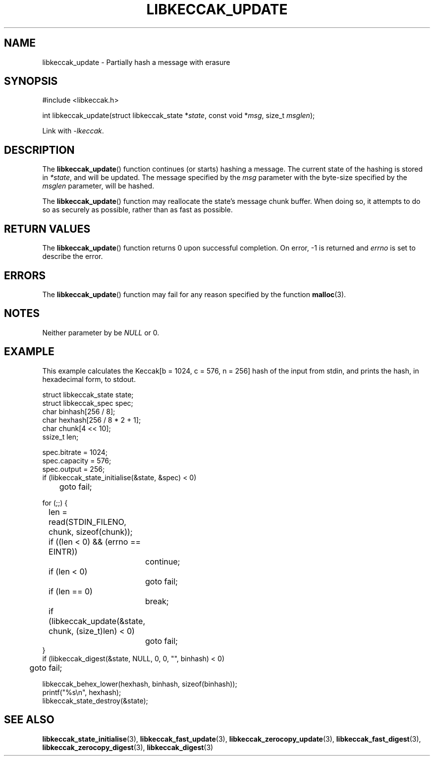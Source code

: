 .TH LIBKECCAK_UPDATE 3 LIBKECCAK
.SH NAME
libkeccak_update - Partially hash a message with erasure
.SH SYNOPSIS
.nf
#include <libkeccak.h>

int libkeccak_update(struct libkeccak_state *\fIstate\fP, const void *\fImsg\fP, size_t \fImsglen\fP);
.fi
.PP
Link with
.IR -lkeccak .
.SH DESCRIPTION
The
.BR libkeccak_update ()
function continues (or starts) hashing a message.
The current state of the hashing is stored in
.IR *state ,
and will be updated. The message specified by the
.I msg
parameter with the byte-size specified by the
.I msglen
parameter, will be hashed.
.PP
The
.BR libkeccak_update ()
function may reallocate the state's message chunk buffer.
When doing so, it attempts to do so as securely as possible,
rather than as fast as possible.
.SH RETURN VALUES
The
.BR libkeccak_update ()
function returns 0 upon successful completion. On error,
-1 is returned and
.I errno
is set to describe the error.
.SH ERRORS
The
.BR libkeccak_update ()
function may fail for any reason specified by the function
.BR malloc (3).
.SH NOTES
Neither parameter by be
.I NULL
or 0.
.SH EXAMPLE
This example calculates the Keccak[b = 1024, c = 576, n = 256]
hash of the input from stdin, and prints the hash, in hexadecimal
form, to stdout.
.PP
.nf
struct libkeccak_state state;
struct libkeccak_spec spec;
char binhash[256 / 8];
char hexhash[256 / 8 * 2 + 1];
char chunk[4 << 10];
ssize_t len;

spec.bitrate = 1024;
spec.capacity = 576;
spec.output = 256;
if (libkeccak_state_initialise(&state, &spec) < 0)
	goto fail;

for (;;) {
	len = read(STDIN_FILENO, chunk, sizeof(chunk));

	if ((len < 0) && (errno == EINTR))
		continue;
	if (len < 0)
		goto fail;
	if (len == 0)
		break;

	if (libkeccak_update(&state, chunk, (size_t)len) < 0)
		goto fail;
}
if (libkeccak_digest(&state, NULL, 0, 0, \(dq\(dq, binhash) < 0)
	goto fail;

libkeccak_behex_lower(hexhash, binhash, sizeof(binhash));
printf(\(dq%s\en\(dq, hexhash);
libkeccak_state_destroy(&state);
.fi
.SH SEE ALSO
.BR libkeccak_state_initialise (3),
.BR libkeccak_fast_update (3),
.BR libkeccak_zerocopy_update (3),
.BR libkeccak_fast_digest (3),
.BR libkeccak_zerocopy_digest (3),
.BR libkeccak_digest (3)

